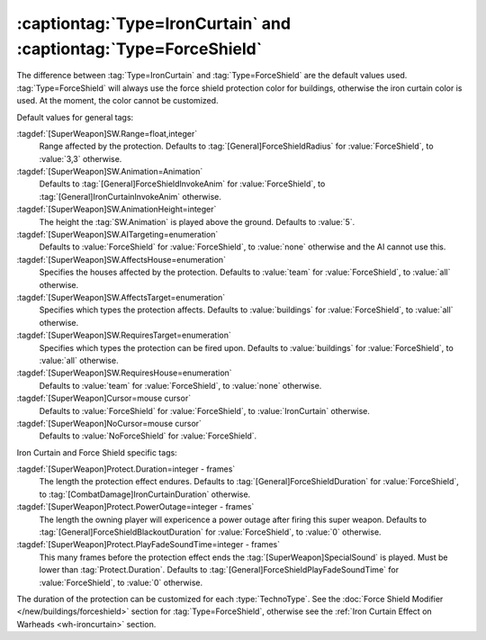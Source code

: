 :captiontag:`Type=IronCurtain` and :captiontag:`Type=ForceShield`
`````````````````````````````````````````````````````````````````

The difference between :tag:`Type=IronCurtain` and :tag:`Type=ForceShield` are
the default values used. :tag:`Type=ForceShield` will always use the force
shield protection color for buildings, otherwise the iron curtain color is used.
At the moment, the color cannot be customized.

Default values for general tags:

:tagdef:`[SuperWeapon]SW.Range=float,integer`
  Range affected by the protection. Defaults to
  :tag:`[General]ForceShieldRadius` for :value:`ForceShield`, to :value:`3,3`
  otherwise.
:tagdef:`[SuperWeapon]SW.Animation=Animation`
  Defaults to :tag:`[General]ForceShieldInvokeAnim` for :value:`ForceShield`, to
  :tag:`[General]IronCurtainInvokeAnim` otherwise.
:tagdef:`[SuperWeapon]SW.AnimationHeight=integer`
  The height the :tag:`SW.Animation` is played above the ground. Defaults to
  :value:`5`.
:tagdef:`[SuperWeapon]SW.AITargeting=enumeration`
  Defaults to :value:`ForceShield` for :value:`ForceShield`, to :value:`none`
  otherwise and the AI cannot use this.
:tagdef:`[SuperWeapon]SW.AffectsHouse=enumeration`
  Specifies the houses affected by the protection. Defaults to :value:`team` for
  :value:`ForceShield`, to :value:`all` otherwise.
:tagdef:`[SuperWeapon]SW.AffectsTarget=enumeration`
  Specifies which types the protection affects. Defaults to :value:`buildings`
  for :value:`ForceShield`, to :value:`all` otherwise.
:tagdef:`[SuperWeapon]SW.RequiresTarget=enumeration`
  Specifies which types the protection can be fired upon. Defaults to
  :value:`buildings` for :value:`ForceShield`, to :value:`all` otherwise.
:tagdef:`[SuperWeapon]SW.RequiresHouse=enumeration`
  Defaults to :value:`team` for :value:`ForceShield`, to :value:`none`
  otherwise.
:tagdef:`[SuperWeapon]Cursor=mouse cursor`
    Defaults to :value:`ForceShield` for :value:`ForceShield`, to
    :value:`IronCurtain` otherwise.
:tagdef:`[SuperWeapon]NoCursor=mouse cursor`
    Defaults to :value:`NoForceShield` for :value:`ForceShield`.


Iron Curtain and Force Shield specific tags:

:tagdef:`[SuperWeapon]Protect.Duration=integer - frames`
  The length the protection effect endures. Defaults to
  :tag:`[General]ForceShieldDuration` for :value:`ForceShield`, to
  :tag:`[CombatDamage]IronCurtainDuration` otherwise.
:tagdef:`[SuperWeapon]Protect.PowerOutage=integer - frames`
  The length the owning player will expericence a power outage after firing this
  super weapon. Defaults to :tag:`[General]ForceShieldBlackoutDuration` for
  :value:`ForceShield`, to :value:`0` otherwise.
:tagdef:`[SuperWeapon]Protect.PlayFadeSoundTime=integer - frames`
  This many frames before the protection effect ends the
  :tag:`[SuperWeapon]SpecialSound` is played. Must be lower than
  :tag:`Protect.Duration`. Defaults to
  :tag:`[General]ForceShieldPlayFadeSoundTime` for :value:`ForceShield`, to
  :value:`0` otherwise.

The duration of the protection can be customized for each :type:`TechnoType`.
See the :doc:`Force Shield Modifier </new/buildings/forceshield>` section for
:tag:`Type=ForceShield`, otherwise see the :ref:`Iron Curtain Effect on Warheads
<wh-ironcurtain>` section.

.. versionadded:: 0.2
